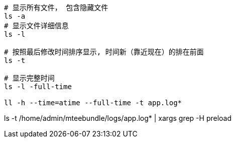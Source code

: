 


[source,shell]
----
# 显示所有文件， 包含隐藏文件
ls -a
# 显示文件详细信息
ls -l

# 按照最后修改时间排序显示, 时间新（靠近现在）的排在前面
ls -t

# 显示完整时间
ls -l -full-time

ll -h --time=atime --full-time -t app.log*
----


ls -t /home/admin/mteebundle/logs/app.log* |   xargs grep -H preload
